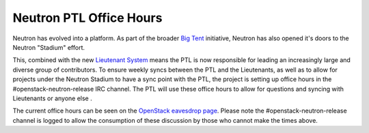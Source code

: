 Neutron PTL Office Hours
------------------------

Neutron has evolved into a platform. As part of the broader `Big Tent <http://superuser.openstack.org/articles/openstack-as-layers-but-also-a-big-tent-but-also-a-bunch-of-cats>`_ initiative, Neutron has also opened it's doors to the Neutron "Stadium"
effort.

This, combined with the new `Lieutenant System <http://docs.openstack.org/developer/neutron/policies/core-reviewers.html#core-review-hierarchy>`_
means the PTL is now responsible for leading an increasingly large and
diverse group of contributors. To ensure weekly syncs between the PTL and
the Lieutenants, as well as to allow for projects under the Neutron Stadium
to have a sync point with the PTL, the project is setting up office hours
in the #openstack-neutron-release IRC channel. The PTL will use these
office hours to allow for questions and syncing with Lieutenants or anyone
else .

The current office hours can be seen on the `OpenStack eavesdrop page <http://eavesdrop.openstack.org/#Neutron_PTL_Office_Hours>`_.
Please note the #openstack-neutron-release channel is logged to allow the
consumption of these discussion by those who cannot make the times above.
